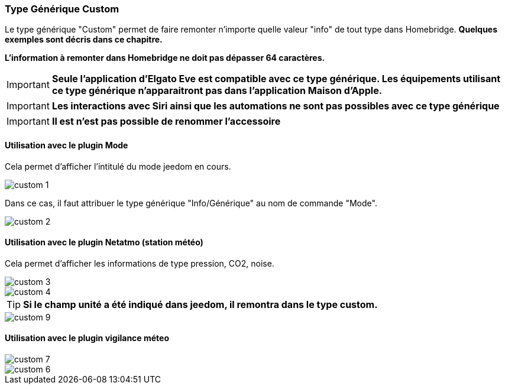 === Type Générique Custom

Le type générique "Custom" permet de faire remonter n'importe quelle valeur "info" de tout type dans Homebridge. *Quelques exemples sont décris dans ce chapitre.*

*L'information à remonter dans Homebridge ne doit pas dépasser 64 caractères.*  

[IMPORTANT]
*Seule l'application d'Elgato Eve est compatible avec ce type générique. Les équipements utilisant ce type générique n'apparaitront pas dans l'application Maison d'Apple.*

[IMPORTANT]
*Les interactions avec Siri ainsi que les automations ne sont pas possibles avec ce type générique*

[IMPORTANT]
*Il est n'est pas possible de renommer l'accessoire*

==== Utilisation avec le plugin Mode

Cela permet d'afficher l'intitulé du mode jeedom en cours.

image::../images/custom-1.png[]

Dans ce cas, il faut attribuer le type générique "Info/Générique" au nom de commande "Mode".


image::../images/custom-2.png[]

==== Utilisation avec le plugin Netatmo (station météo)

Cela permet d'afficher les informations de type pression, CO2, noise.

image::../images/custom-3.png[]

image::../images/custom-4.png[]

[TIP]
*Si le champ unité a été indiqué dans jeedom, il remontra dans le type custom.*

image::../images/custom-9.png[]

==== Utilisation avec le plugin vigilance méteo

image::../images/custom-7.png[]

image::../images/custom-6.png[]




